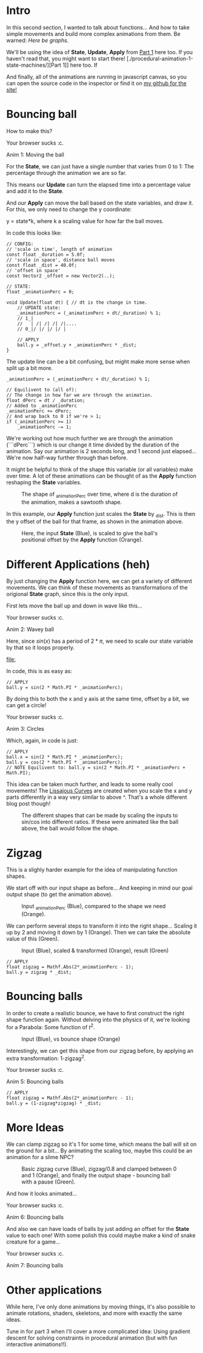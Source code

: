 #+BEGIN_COMMENT
.. title: Procedural Animation 2: Functions
.. slug: procedural-animation-2-functions
.. date: 2019-04-28 00:00:48 UTC+01:00
.. tags: animation, programming, gamedev
.. category:
.. link:
.. has_math: true
.. description: Building complex movement from simple components.
.. type: text
#+END_COMMENT

#+BEGIN_SRC python :session :results file :exports none
import matplotlib
matplotlib.use('Agg')
import matplotlib.pyplot as plt
import numpy as np

path = "../images/procedural_anim/"

def savePlt(filename):
    plt.savefig(path + filename)
    return path+filename # return this to org-mode
#+END_SRC

#+RESULTS:

* Intro
In this second section, I wanted to talk about functions... And how to take simple
movements and build more complex animations from them. Be warned: /Here be graphs/.

We'll be using the idea of *State*, *Update*, *Apply* from [[./procedural-animation-1-state-machines/][Part 1]] here too. If
you haven't read that, you might want to start there!
[./procedural-animation-1-state-machines/][Part 1]] here too. If

And finally, all of the animations are running in javascript canvas, so you can open the
source code in the inspector or find it on [[https://github.com/oisincar/imois.in/tree/src/files/assets/js/procedural_animation][my github for the site!]]

* Bouncing ball

How to make this?

#+BEGIN_EXPORT html
<script src="../assets/js/procedural_animation/BouncingBalls.js"></script>
<div class="figure">
    <canvas id="balls0" class="light_border" width="400" height="300"> Your browser sucks :c. </canvas>
    <p><span class="figure-number">Anim 1:</span> Moving the ball</p>
</div>
<script> new BouncingBalls('balls0', 0, 1); </script>
#+END_EXPORT

For the *State*, we can just have a single number that varies from 0 to 1:
The percentage through the animation we are so far.

This means our *Update* can turn the elapsed time into a percentage value and
add it to the *State*.

And our *Apply* can move the ball based on the state variables, and draw it. For
this, we only need to change the y coordinate:

y = state*k, where k a scaling value for how far the ball moves.


In code this looks like:
#+BEGIN_SRC c++
// CONFIG:
// 'scale in time', length of animation
const float _duration = 5.0f;
// 'scale in space', distance ball moves
const float _dist = 40.0f;
// 'offset in space'
const Vector2 _offset = new Vector2(..);

// STATE:
float _animationPerc = 0;

void Update(float dt) { // dt is the change in time.
    // UPDATE state:
    _animationPerc = (_animationPerc + dt/_duration) % 1;
    // 1_|
    //   | /| /| /| /|....
    // 0_|/ |/ |/ |/ |

    // APPLY
    ball.y = _offset.y + _animationPerc * _dist;
}
#+END_SRC

The update line can be a bit confusing, but might make more sense when split up a bit more.
#+BEGIN_SRC c++
    _animationPerc = (_animationPerc + dt/_duration) % 1;

    // Equilivent to (all of):
    // The change in how far we are through the animation.
    float dPerc = dt / _duration;
    // Added to _animationPerc
    _animationPerc += dPerc;
    // And wrap back to 0 if we're > 1;
    if (_animationPerc >= 1)
        _animationPerc -= 1;
#+END_SRC

We're working out how much further we are through the animation (```dPerc```)
which is our change it time divided by the duration of the animation. Say our
animation is 2 seconds long, and 1 second just elapsed... We're now half-way
further through than before.

It might be helpful to think of the shape this variable (or all variables) make over time. A
lot of these animations can be thought of as the *Apply* function reshaping the *State* variables.


#+begin_src python :session :results file :exports results
fig=plt.figure(figsize=(6,2))
t = np.arange(0, 4.5, step=0.01)
plt.plot(t, np.mod(t,1))

plt.xlabel("elapsed time (_duration)")
plt.ylabel("_animationPerc")

plt.xticks(np.arange(5), [str(x) + "*d" for x in range(5)])

fig.tight_layout()
savePlt("animation_perc.png")
#+end_src

#+CAPTION: The shape of _animationPerc over time, where d is the duration of the animation, makes a sawtooth shape.
#+RESULTS:
[[file:../images/procedural_anim/animation_perc.png]]


In this example, our *Apply* function just scales the *State* by _dist. This is
then the y offset of the ball for that frame, as shown in the animation above.

#+begin_src python :session :results file :exports results
fig=plt.figure(figsize=(6,4))
t = np.arange(0, 4.5, step=0.01)
y = np.mod(t,1)
plt.plot(t, y)
plt.plot(t, y*40)

plt.xlabel("elapsed time (_duration)")
plt.ylabel("Blue: _animationPerc, Orange: Ball offset (in pixels)")

plt.xticks(np.arange(5), [str(x) + "*d" for x in range(5)])

fig.tight_layout()
savePlt("animation_apply1.png")
#+end_src
#+CAPTION: Here, the input *State* (Blue), is scaled to give the ball's positional offset by the *Apply* function (Orange).
#+RESULTS:
[[file:../images/procedural_anim/animation_apply1.png]]


* Different Applications (heh)
By just changing the *Apply* function here, we can get a variety of different
movements. We can think of these movements as transformations of the origional
*State* graph, since this is the only input.

First lets move the ball up and down in wave like this...

#+BEGIN_EXPORT html
<div class="figure">
    <canvas id="balls1" class="light_border" width="400" height="300"> Your browser sucks :c. </canvas>
    <p><span class="figure-number">Anim 2:</span> Wavey ball</p>
</div>
<script> new BouncingBalls('balls1', 1, 1); </script>
#+END_EXPORT

Here, since $sin(x)$ has a period of $2*\pi$, we need to scale our state
variable by that so it loops properly.

#+begin_src python :session :results file :exports results
fig=plt.figure(figsize=(6,3))
t = np.arange(0, 4.5, step=0.01)
y = np.mod(t,1)
plt.plot(t, y)
plt.plot(t, np.sin(2*y*np.pi))

plt.xlabel("elapsed time (_duration)")

plt.xticks(np.arange(5), [str(x) + "*d" for x in range(5)])
plt.yticks([])

fig.tight_layout()
savePlt("animation_apply1.png")
#+end_src
#+CAPTION: Our state (Blue) compared to the wavey output of the ball (Orange) (Not to scale).
#+RESULTS:
[[file:]]

In code, this is as easy as:
#+BEGIN_SRC c++
// APPLY
ball.y = sin(2 * Math.PI * _animationPerc);
#+END_SRC

By doing this to both the x and y axis at the same time, offset by a bit, we can get a circle!

#+BEGIN_EXPORT html
<div class="figure">
    <canvas id="balls2" class="light_border" width="400" height="300"> Your browser sucks :c. </canvas>
    <p><span class="figure-number">Anim 3:</span> Circles</p>
</div>
<script> new BouncingBalls('balls2', 2, 1); </script>
#+END_EXPORT
Which, again, in code is just:
#+BEGIN_SRC c++
// APPLY
ball.x = sin(2 * Math.PI * _animationPerc);
ball.y = cos(2 * Math.PI * _animationPerc);
// NOTE Equilivent to: ball.y = sin(2 * Math.PI * _animationPerc + Math.PI);
#+END_SRC

This idea can be taken much further, and leads to some really cool movements!
The [[https://en.wikipedia.org/wiki/Lissajous_curve][Lissajous Curves]] are created when you scale the x and y parts differently in
a way very similar to above ^. That's a whole different blog post though!

#+CAPTION: The different shapes that can be made by scaling the inputs to sin/cos into different ratios. If these were animated like the ball above, the ball would follow the shape.
#+ATTR_HTML: :width 400px
[[../images/procedural_anim/1lissajous.gif]]

* Zigzag
This is a slighly harder example for the idea of manipulating function shapes.

# #+BEGIN_EXPORT html
# <div class="figure">
#     <canvas id="balls3" class="light_border" width="400" height="300"> Your browser sucks :c. </canvas>
#     <p><span class="figure-number">Anim 4:</span> Bouncing balls</p>
# </div>
# <script> new BouncingBalls('balls3', 3, 1); </script>
# #+END_EXPORT

We start off with our input shape as before... And keeping in mind our goal output shape (to get
the animation above).
#+begin_src python :session :results file :exports results
fig=plt.figure(figsize=(6,2))
t = np.arange(0, 4.5, step=0.01)
y = np.mod(t,1)
plt.plot(t, y)
plt.plot(t, np.abs(2*y-1))

#plt.xlabel("elapsed time (_duration)")
#plt.ylabel("Blue: _animationPerc, Orange: Ball offset (in pixels)")

plt.xticks(np.arange(5), [str(x) + "*d" for x in range(5)])
plt.yticks([])

fig.tight_layout()
savePlt("zigzag0.png")
#+end_src
#+CAPTION: Input _animationPerc (Blue), compared to the shape we need (Orange).
#+RESULTS:
[[file:../images/procedural_anim/zigzag0.png]]

We can perform several steps to transform it into the right shape... Scaling it
up by 2 and moving it down by 1 (Orange). Then we can take the absolute value of
this (Green).
#+begin_src python :session :results file :exports results
fig=plt.figure(figsize=(6,3))
t = np.arange(0, 4.5, step=0.01)
y = np.mod(t,1)
plt.plot(t, y)
#plt.plot(t, y*2)
plt.plot(t, y*2-1)
plt.plot(t, np.abs(y*2-1))

plt.xlabel("elapsed time (_duration)")

plt.xticks(np.arange(5), [str(x) + "*d" for x in range(5)])
plt.yticks([])

fig.tight_layout()
savePlt("zigzag1.png")
#+end_src
#+CAPTION: Input (Blue), scaled & transformed (Orange), result (Green)
#+RESULTS:
[[file:../images/procedural_anim/zigzag1.png]]

#+BEGIN_SRC c++
// APPLY
float zigzag = Mathf.Abs(2*_animationPerc - 1);
ball.y = zigzag * _dist;
#+END_SRC
* Bouncing balls
In order to create a realistic bounce, we have to first construct the right
shape function again. Without delving into the physics of it, we're looking for
a Parabola: Some function of $t^2$.

#+begin_src python :session :results file :exports results
fig=plt.figure(figsize=(6,2))
t = np.arange(0, 4.5, step=0.01)
y = np.mod(t,1)
plt.plot(t, y)
zigzag = np.abs(y*2-1)
plt.plot(t, 1 - zigzag*zigzag)

plt.xlabel("elapsed time (_duration)")
plt.ylabel("Blue: _animationPerc, Orange: Ball offset (in pixels)")

plt.xticks(np.arange(5), [str(x) + "*d" for x in range(5)])

fig.tight_layout()
savePlt("bounce0.png")
#+end_src
#+CAPTION: Input (Blue), vs bounce shape (Orange)
#+RESULTS:
[[file:../images/procedural_anim/bounce0.png]]

Interestingly, we can get this shape from our zigzag before, by applying an
extra transformation: 1-zigzag^2.

#+BEGIN_EXPORT html
<div class="figure">
    <canvas id="balls4" class="light_border" width="400" height="300"> Your browser sucks :c. </canvas>
    <p><span class="figure-number">Anim 5:</span> Bouncing balls</p>
</div>
<script> new BouncingBalls('balls4', 4, 1); </script>
#+END_EXPORT

#+BEGIN_SRC c++
// APPLY
float zigzag = Mathf.Abs(2*_animationPerc - 1);
ball.y = (1-zigzag*zigzag) * _dist;
#+END_SRC

* More Ideas
We can clamp zigzag so it's 1 for some time, which means
the ball will sit on the ground for a bit... By animating the scaling too, maybe this could
be an animation for a slime NPC?

#+begin_src python :session :results file :exports results
fig=plt.figure(figsize=(6,2))
t = np.arange(0, 4.5, step=0.01)
y = np.mod(t,1)
zigzag = np.abs(y*2-1)
clip = np.clip(zigzag/0.8, 0, 1)

plt.plot(t, zigzag)
plt.plot(t, clip)
plt.plot(t, 1 - clip*clip)

#plt.xlabel("elapsed time (_duration)")
#plt.ylabel("Blue: _animationPerc, Orange: Ball offset (in pixels)")

plt.xticks(np.arange(5), [str(x) + "*d" for x in range(5)])
plt.yticks([])

fig.tight_layout()
savePlt("bounce1.png")
#+end_src
#+CAPTION: Basic zigzag curve (Blue), zigzag/0.8 and clamped between 0 and 1 (Orange), and finally the output shape - bouncing ball with a pause (Green).
#+RESULTS:
[[file:../images/procedural_anim/bounce1.png]]

And how it looks animated...

#+BEGIN_EXPORT html
<div class="figure">
    <canvas id="balls5" class="light_border" width="400" height="300"> Your browser sucks :c. </canvas>
    <p><span class="figure-number">Anim 6:</span> Bouncing balls</p>
</div>
<script> new BouncingBalls('balls5', 5, 1); </script>
#+END_EXPORT

And also we can have loads of balls by just adding an offset for the *State*
value to each one! With some polish this could maybe make a kind of snake creature for a game...

#+BEGIN_EXPORT html
<div class="figure">
    <canvas id="balls6" class="light_border" width="400" height="300"> Your browser sucks :c. </canvas>
    <p><span class="figure-number">Anim 7:</span> Bouncing balls</p>
</div>
<script> new BouncingBalls('balls6', 6, 10); </script>
#+END_EXPORT

* Other applications
While here, I've only done animations by moving things, it's also possible to
animate rotations, shaders, skeletons, and more with exactly the same ideas.

Tune in for part 3 when I'll cover a more complicated idea: Using
gradient descent for solving constraints in procedural animation (but with fun
interactive animations!!).
